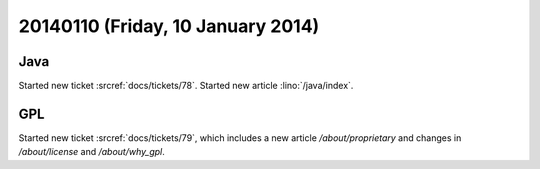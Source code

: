==================================
20140110 (Friday, 10 January 2014)
==================================

Java
----

Started new ticket :srcref:`docs/tickets/78`.
Started new article :lino:`/java/index`.


GPL
---

Started new ticket :srcref:`docs/tickets/79`, which includes a new article
`/about/proprietary` and changes in `/about/license` and
`/about/why_gpl`.



